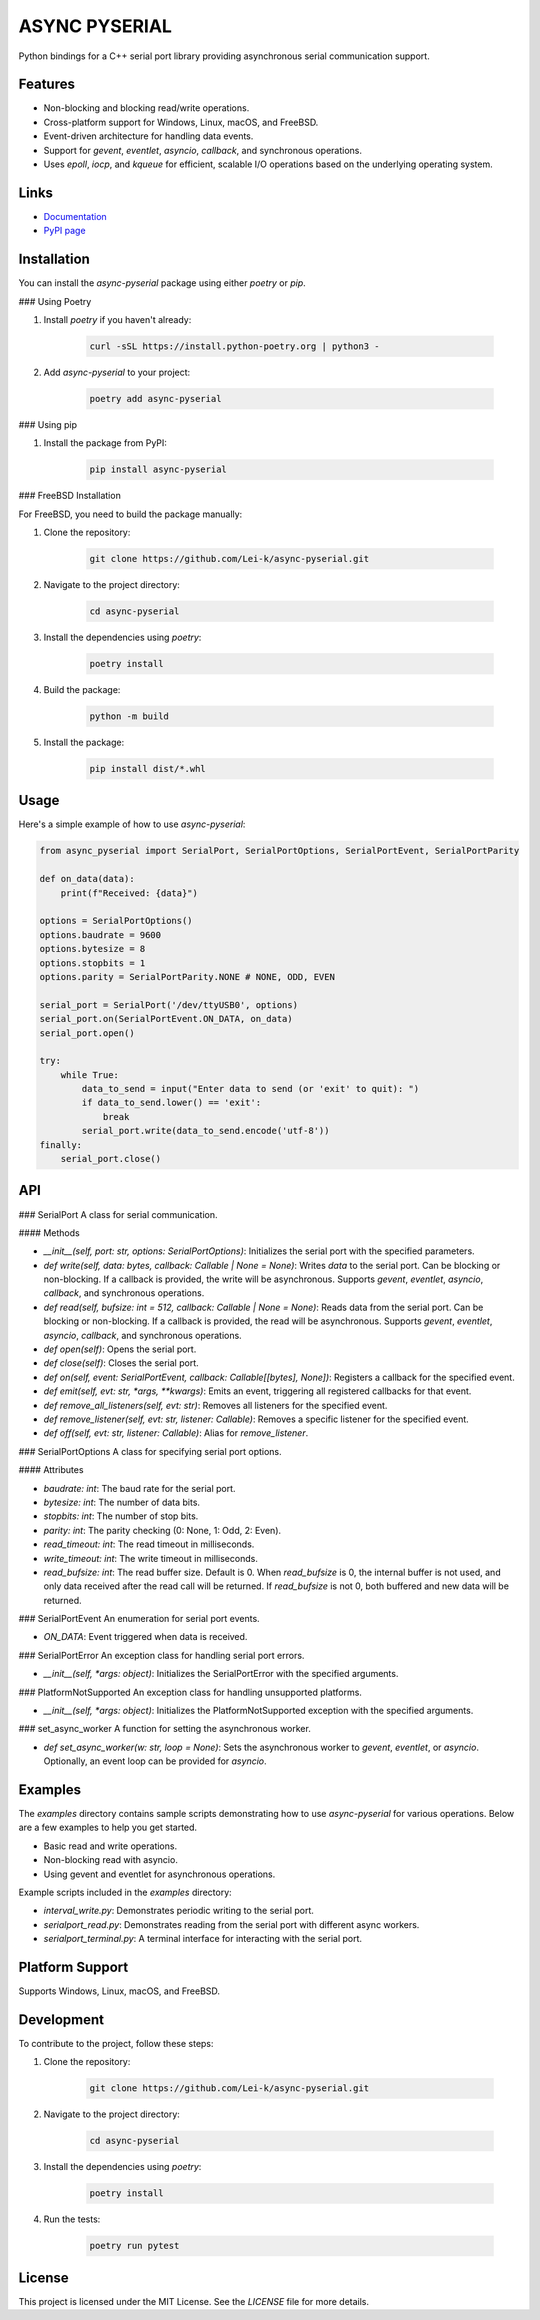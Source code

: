 ASYNC PYSERIAL
===============

.. image:: https://github.com/Lei-k/async-pyserial/actions/workflows/python-publish.yml/badge.svg
   :target: https://pypi.org/project/async-pyserial/

.. image:: https://github.com/Lei-k/async-pyserial/actions/workflows/docs-publish.yml/badge.svg
   :target: https://lei-k.github.io/async-pyserial/

.. image:: https://codecov.io/gh/Lei-k/async-pyserial/branch/main/graph/badge.svg
   :target: https://codecov.io/gh/Lei-k/async-pyserial

Python bindings for a C++ serial port library providing asynchronous serial communication support.

Features
--------
- Non-blocking and blocking read/write operations.
- Cross-platform support for Windows, Linux, macOS, and FreeBSD.
- Event-driven architecture for handling data events.
- Support for `gevent`, `eventlet`, `asyncio`, `callback`, and synchronous operations.
- Uses `epoll`, `iocp`, and `kqueue` for efficient, scalable I/O operations based on the underlying operating system.

Links
-----
- `Documentation <https://lei-k.github.io/async-pyserial/>`_
- `PyPI page <https://pypi.org/project/async-pyserial/>`_

Installation
------------
You can install the `async-pyserial` package using either `poetry` or `pip`.

### Using Poetry

1. Install `poetry` if you haven't already:

    .. code-block:: shell

        curl -sSL https://install.python-poetry.org | python3 -

2. Add `async-pyserial` to your project:

    .. code-block:: shell

        poetry add async-pyserial

### Using pip

1. Install the package from PyPI:

    .. code-block:: shell

        pip install async-pyserial

### FreeBSD Installation

For FreeBSD, you need to build the package manually:

1. Clone the repository:

    .. code-block:: shell

        git clone https://github.com/Lei-k/async-pyserial.git

2. Navigate to the project directory:

    .. code-block:: shell

        cd async-pyserial

3. Install the dependencies using `poetry`:

    .. code-block:: shell

        poetry install

4. Build the package:

    .. code-block:: shell

        python -m build

5. Install the package:

    .. code-block:: shell

        pip install dist/*.whl

Usage
-----
Here's a simple example of how to use `async-pyserial`:

.. code-block:: python

    from async_pyserial import SerialPort, SerialPortOptions, SerialPortEvent, SerialPortParity

    def on_data(data):
        print(f"Received: {data}")

    options = SerialPortOptions()
    options.baudrate = 9600
    options.bytesize = 8
    options.stopbits = 1
    options.parity = SerialPortParity.NONE # NONE, ODD, EVEN

    serial_port = SerialPort('/dev/ttyUSB0', options)
    serial_port.on(SerialPortEvent.ON_DATA, on_data)
    serial_port.open()

    try:
        while True:
            data_to_send = input("Enter data to send (or 'exit' to quit): ")
            if data_to_send.lower() == 'exit':
                break
            serial_port.write(data_to_send.encode('utf-8'))
    finally:
        serial_port.close()

API
---
### SerialPort
A class for serial communication.

#### Methods

- `__init__(self, port: str, options: SerialPortOptions)`: Initializes the serial port with the specified parameters.
- `def write(self, data: bytes, callback: Callable | None = None)`: Writes `data` to the serial port. Can be blocking or non-blocking. If a callback is provided, the write will be asynchronous. Supports `gevent`, `eventlet`, `asyncio`, `callback`, and synchronous operations.
- `def read(self, bufsize: int = 512, callback: Callable | None = None)`: Reads data from the serial port. Can be blocking or non-blocking. If a callback is provided, the read will be asynchronous. Supports `gevent`, `eventlet`, `asyncio`, `callback`, and synchronous operations.
- `def open(self)`: Opens the serial port.
- `def close(self)`: Closes the serial port.
- `def on(self, event: SerialPortEvent, callback: Callable[[bytes], None])`: Registers a callback for the specified event.
- `def emit(self, evt: str, *args, **kwargs)`: Emits an event, triggering all registered callbacks for that event.
- `def remove_all_listeners(self, evt: str)`: Removes all listeners for the specified event.
- `def remove_listener(self, evt: str, listener: Callable)`: Removes a specific listener for the specified event.
- `def off(self, evt: str, listener: Callable)`: Alias for `remove_listener`.

### SerialPortOptions
A class for specifying serial port options.

#### Attributes

- `baudrate: int`: The baud rate for the serial port.
- `bytesize: int`: The number of data bits.
- `stopbits: int`: The number of stop bits.
- `parity: int`: The parity checking (0: None, 1: Odd, 2: Even).
- `read_timeout: int`: The read timeout in milliseconds.
- `write_timeout: int`: The write timeout in milliseconds.
- `read_bufsize: int`: The read buffer size. Default is 0. When `read_bufsize` is 0, the internal buffer is not used, and only data received after the read call will be returned. If `read_bufsize` is not 0, both buffered and new data will be returned.

### SerialPortEvent
An enumeration for serial port events.

- `ON_DATA`: Event triggered when data is received.

### SerialPortError
An exception class for handling serial port errors.

- `__init__(self, *args: object)`: Initializes the SerialPortError with the specified arguments.

### PlatformNotSupported
An exception class for handling unsupported platforms.

- `__init__(self, *args: object)`: Initializes the PlatformNotSupported exception with the specified arguments.

### set_async_worker
A function for setting the asynchronous worker.

- `def set_async_worker(w: str, loop = None)`: Sets the asynchronous worker to `gevent`, `eventlet`, or `asyncio`. Optionally, an event loop can be provided for `asyncio`.

Examples
--------

The `examples` directory contains sample scripts demonstrating how to use `async-pyserial` for various operations. Below are a few examples to help you get started.

- Basic read and write operations.
- Non-blocking read with asyncio.
- Using gevent and eventlet for asynchronous operations.

Example scripts included in the `examples` directory:

- `interval_write.py`: Demonstrates periodic writing to the serial port.
- `serialport_read.py`: Demonstrates reading from the serial port with different async workers.
- `serialport_terminal.py`: A terminal interface for interacting with the serial port.

Platform Support
----------------
Supports Windows, Linux, macOS, and FreeBSD.

Development
-----------
To contribute to the project, follow these steps:

1. Clone the repository:

    .. code-block:: shell

        git clone https://github.com/Lei-k/async-pyserial.git

2. Navigate to the project directory:

    .. code-block:: shell

        cd async-pyserial

3. Install the dependencies using `poetry`:

    .. code-block:: shell

        poetry install

4. Run the tests:

    .. code-block:: shell

        poetry run pytest

License
-------
This project is licensed under the MIT License. See the `LICENSE` file for more details.
